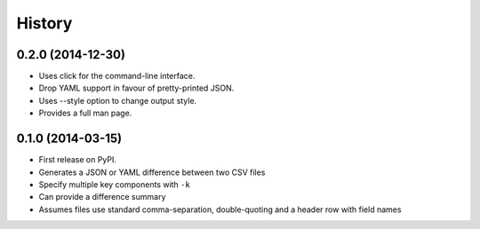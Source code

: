 .. :changelog:

History
-------

0.2.0 (2014-12-30)
~~~~~~~~~~~~~~~~~~

* Uses click for the command-line interface.
* Drop YAML support in favour of pretty-printed JSON.
* Uses --style option to change output style.
* Provides a full man page.

0.1.0 (2014-03-15)
~~~~~~~~~~~~~~~~~~

* First release on PyPI.
* Generates a JSON or YAML difference between two CSV files
* Specify multiple key components with ``-k``
* Can provide a difference summary
* Assumes files use standard comma-separation, double-quoting and a header row with field names
